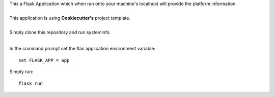| This a Flask Application which when ran onto your machine's localhost will provide the platform information.
|
| This application is using **Cookiecutter's** project template.
|
| Simply clone this repository and run systeminfo
|
In the command prompt set the flas application environment variable::  
      
        set FLASK_APP = app

Simply run:: 
      
        flask run